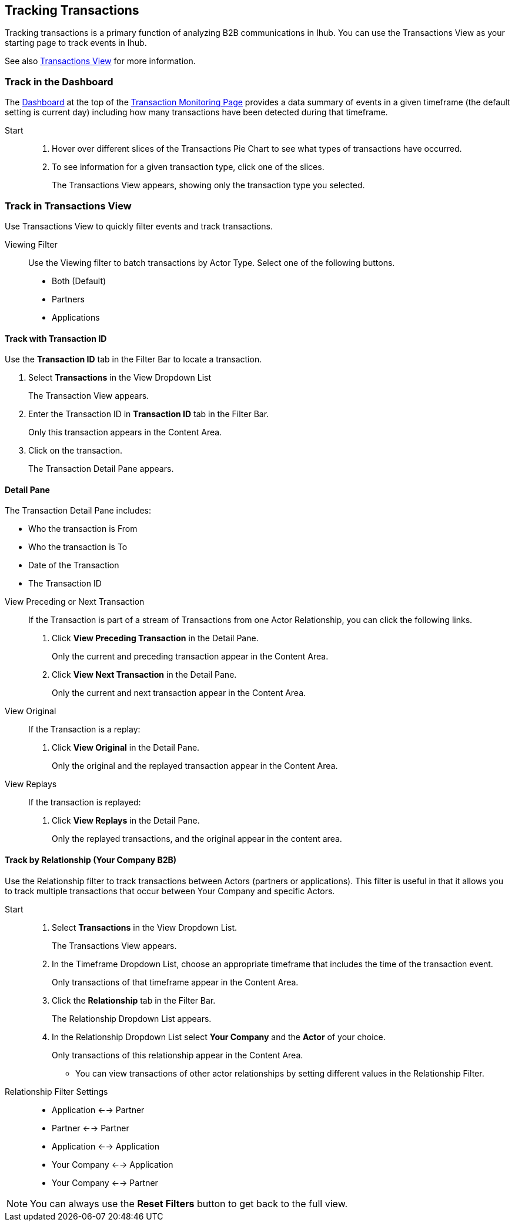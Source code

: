 == Tracking Transactions
Tracking transactions is a primary function of analyzing B2B communications in Ihub. You can use the Transactions View as your starting page to track events in Ihub.

See also xref:central-pane-elements.adoc#transactions-view[Transactions View] for more information.

=== Track in the Dashboard
The xref:central-pane-elements.adoc#dashboard[Dashboard] at the top of the xref:transaction-monitoring.adoc[Transaction Monitoring Page] provides a data summary of events in a given timeframe (the default setting is current day) including how many transactions have been detected during that timeframe.

Start::
. Hover over different slices of the Transactions Pie Chart to see what types of transactions have occurred.
. To see information for a given transaction type, click one of the slices.
+
The Transactions View appears, showing only the transaction type you selected.

=== Track in Transactions View
Use Transactions View to quickly filter events and track transactions.

Viewing Filter::
Use the Viewing filter to batch transactions by Actor Type. Select one of the following buttons.
* Both (Default)
* Partners
* Applications

==== Track with Transaction ID
Use the *Transaction ID* tab in the Filter Bar to locate a transaction.

. Select *Transactions* in the View Dropdown List
+  
The Transaction View appears.
. Enter the Transaction ID in *Transaction ID* tab in the Filter Bar.
+
Only this transaction appears in the Content Area.
. Click on the transaction.
+ 
The Transaction Detail Pane appears.

==== Detail Pane
The Transaction Detail Pane includes:

* Who the transaction is From
* Who the transaction is To
* Date of the Transaction
* The Transaction ID

//-
View Preceding or Next Transaction::
If the Transaction is part of a stream of Transactions from one Actor Relationship, you can click the following links.
. Click *View Preceding Transaction* in the Detail Pane.
+
Only the current and preceding transaction appear in the Content Area.
. Click *View Next Transaction* in the Detail Pane.
+
Only the current and next transaction appear in the Content Area.

//-
View Original::
If the Transaction is a replay:
. Click *View Original* in the Detail Pane.
+
Only the original and the replayed transaction appear in the Content Area. 

View Replays::
If the transaction is replayed:
. Click *View Replays* in the Detail Pane.
+
Only the replayed transactions, and the original appear in the content area.


==== Track by Relationship (Your Company B2B)
Use the Relationship filter to track transactions between Actors (partners or applications). This filter is useful in that it allows you to track multiple transactions that occur between Your Company and specific Actors.

Start::
. Select *Transactions* in the View Dropdown List.
+
The Transactions View appears.
. In the Timeframe Dropdown List, choose an appropriate timeframe that includes the time of the transaction event.
+
Only transactions of that timeframe appear in the Content Area.
. Click the *Relationship* tab in the Filter Bar.
+
The Relationship Dropdown List appears.
. In the Relationship Dropdown List select *Your Company* and the *Actor* of your choice.
+
Only transactions of this relationship appear in the Content Area.

* You can view transactions of other actor relationships by setting different values in the Relationship Filter.

Relationship Filter Settings::

* Application <-→ Partner

* Partner <-→ Partner

* Application <-→ Application

* Your Company <-→ Application

* Your Company <-→ Partner

NOTE: You can always use the *Reset Filters* button to get back to the full view.